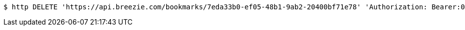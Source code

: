 [source,bash]
----
$ http DELETE 'https://api.breezie.com/bookmarks/7eda33b0-ef05-48b1-9ab2-20400bf71e78' 'Authorization: Bearer:0b79bab50daca910b000d4f1a2b675d604257e42'
----